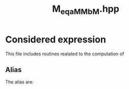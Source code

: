 #+Title: M_eq_aMM_bM.hpp
#+Call: Setup()
#+Call: HomeUp()

* Considered expression

This file includes routines realated to the computation of 
\begin{equation*}
M_0=\alpha op_1(M_1) op_2(M_2) + \beta M_3
\end{equation*}


** Alias

The alias are:


